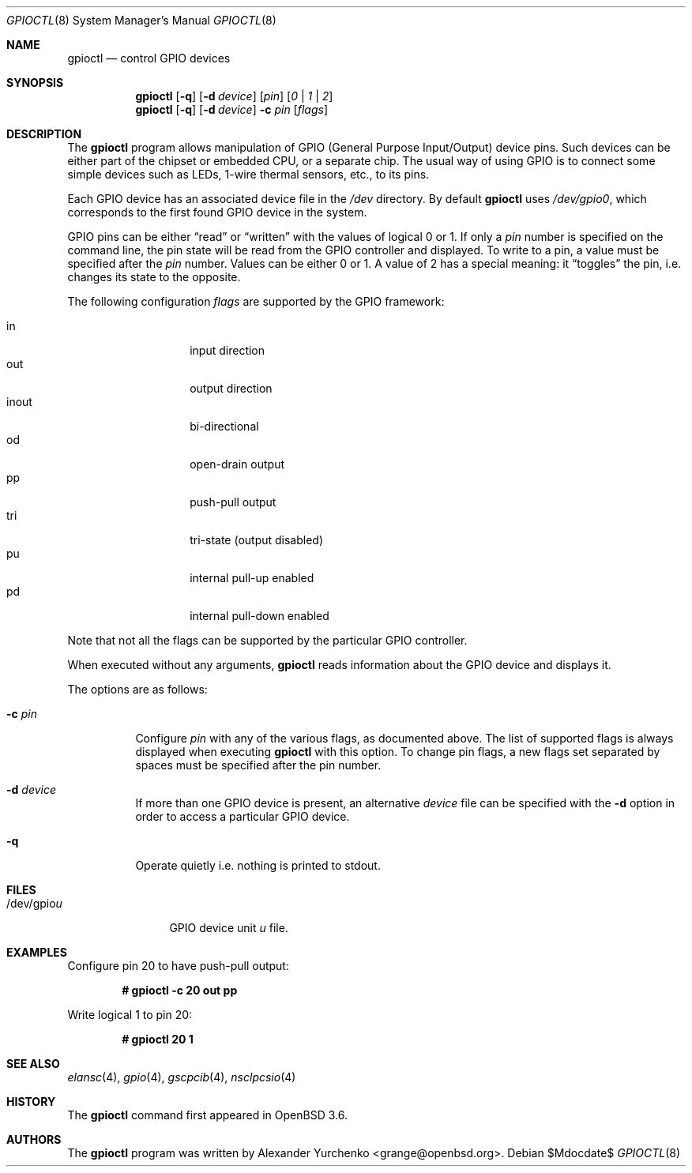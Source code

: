 .\"	$OpenBSD: gpioctl.8,v 1.9 2007/05/31 19:20:23 jmc Exp $
.\"
.\" Copyright (c) 2004 Alexander Yurchenko <grange@openbsd.org>
.\"
.\" Permission to use, copy, modify, and distribute this software for any
.\" purpose with or without fee is hereby granted, provided that the above
.\" copyright notice and this permission notice appear in all copies.
.\"
.\" THE SOFTWARE IS PROVIDED "AS IS" AND THE AUTHOR DISCLAIMS ALL WARRANTIES
.\" WITH REGARD TO THIS SOFTWARE INCLUDING ALL IMPLIED WARRANTIES OF
.\" MERCHANTABILITY AND FITNESS. IN NO EVENT SHALL THE AUTHOR BE LIABLE FOR
.\" ANY SPECIAL, DIRECT, INDIRECT, OR CONSEQUENTIAL DAMAGES OR ANY DAMAGES
.\" WHATSOEVER RESULTING FROM LOSS OF USE, DATA OR PROFITS, WHETHER IN AN
.\" ACTION OF CONTRACT, NEGLIGENCE OR OTHER TORTIOUS ACTION, ARISING OUT OF
.\" OR IN CONNECTION WITH THE USE OR PERFORMANCE OF THIS SOFTWARE.
.\"
.Dd $Mdocdate$
.Dt GPIOCTL 8
.Os
.Sh NAME
.Nm gpioctl
.Nd control GPIO devices
.Sh SYNOPSIS
.Nm gpioctl
.Op Fl q
.Op Fl d Ar device
.Op Ar pin
.Op Ar 0 | 1 | 2
.Nm gpioctl
.Op Fl q
.Op Fl d Ar device
.Fl c
.Ar pin
.Op Ar flags
.Sh DESCRIPTION
The
.Nm
program allows manipulation of
.Tn GPIO
(General Purpose Input/Output) device pins.
Such devices can be either part of the chipset or embedded
.Tn CPU ,
or a separate chip.
The usual way of using
.Tn GPIO
is to connect some simple devices such as LEDs, 1-wire thermal sensors,
etc., to its pins.
.Pp
Each
.Tn GPIO
device has an associated device file in the
.Pa /dev
directory.
By default
.Nm
uses
.Pa /dev/gpio0 ,
which corresponds to the first found
.Tn GPIO
device in the system.
.Pp
.Tn GPIO
pins can be either
.Dq read
or
.Dq written
with the values of logical 0 or 1.
If only a
.Ar pin
number is specified on the command line, the pin state will be read
from the
.Tn GPIO
controller and displayed.
To write to a pin, a value must be specified after the
.Ar pin
number.
Values can be either 0 or 1.
A value of 2 has a special meaning: it
.Dq toggles
the pin, i.e. changes its state to the opposite.
.Pp
The following configuration
.Ar flags
are supported by the
.Tn GPIO
framework:
.Pp
.Bl -tag -width Ds -offset indent -compact
.It in
input direction
.It out
output direction
.It inout
bi-directional
.It od
open-drain output
.It pp
push-pull output
.It tri
tri-state (output disabled)
.It pu
internal pull-up enabled
.It pd
internal pull-down enabled
.El
.Pp
Note that not all the flags can be supported by the particular
.Tn GPIO
controller.
.Pp
When executed without any arguments,
.Nm
reads information about the
.Tn GPIO
device and displays it.
.Pp
The options are as follows:
.Bl -tag -width Ds
.It Fl c Ar pin
Configure
.Ar pin
with any of the various flags,
as documented above.
The list of supported flags is always displayed when executing
.Nm
with this option.
To change pin flags,
a new flags set separated by spaces must be specified
after the pin number.
.It Fl d Ar device
If more than one
.Tn GPIO
device is present, an alternative
.Ar device
file can be specified with the
.Fl d
option in order to access a particular
.Tn GPIO
device.
.It Fl q
Operate quietly i.e. nothing is printed to stdout.
.El
.Sh FILES
.Bl -tag -width "/dev/gpiou" -compact
.It /dev/gpio Ns Ar u
GPIO device unit
.Ar u
file.
.El
.Sh EXAMPLES
Configure pin 20 to have push-pull output:
.Pp
.Dl # gpioctl -c 20 out pp
.Pp
Write logical 1 to pin 20:
.Pp
.Dl # gpioctl 20 1
.Sh SEE ALSO
.Xr elansc 4 ,
.Xr gpio 4 ,
.Xr gscpcib 4 ,
.Xr nsclpcsio 4
.Sh HISTORY
The
.Nm
command first appeared in
.Ox 3.6 .
.Sh AUTHORS
The
.Nm
program was written by
.An Alexander Yurchenko Aq grange@openbsd.org .
